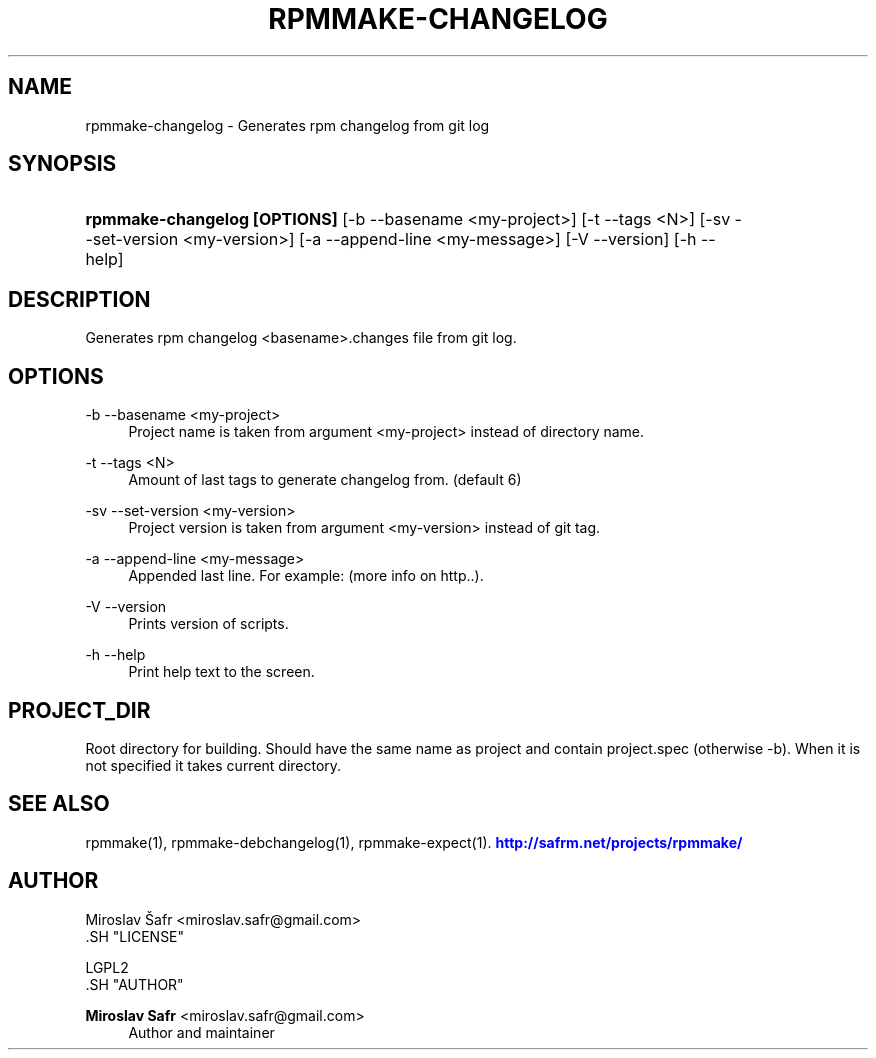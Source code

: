 '\" t
.\"     Title: rpmmake-changelog
.\"    Author: Miroslav Safr <miroslav.safr@gmail.com>
.\" Generator: DocBook XSL Stylesheets v1.76.1 <http://docbook.sf.net/>
.\"      Date: 20140210_1301
.\"    Manual: Generates rpm changelog from git log
.\"    Source: rpmmake 1.0.16
.\"  Language: English
.\"
.TH "RPMMAKE\-CHANGELOG" "1" "20140210_1301" "rpmmake 1.0.16" "Generates rpm changelog from g"
.\" -----------------------------------------------------------------
.\" * Define some portability stuff
.\" -----------------------------------------------------------------
.\" ~~~~~~~~~~~~~~~~~~~~~~~~~~~~~~~~~~~~~~~~~~~~~~~~~~~~~~~~~~~~~~~~~
.\" http://bugs.debian.org/507673
.\" http://lists.gnu.org/archive/html/groff/2009-02/msg00013.html
.\" ~~~~~~~~~~~~~~~~~~~~~~~~~~~~~~~~~~~~~~~~~~~~~~~~~~~~~~~~~~~~~~~~~
.ie \n(.g .ds Aq \(aq
.el       .ds Aq '
.\" -----------------------------------------------------------------
.\" * set default formatting
.\" -----------------------------------------------------------------
.\" disable hyphenation
.nh
.\" disable justification (adjust text to left margin only)
.ad l
.\" -----------------------------------------------------------------
.\" * MAIN CONTENT STARTS HERE *
.\" -----------------------------------------------------------------
.SH "NAME"
rpmmake-changelog \- Generates rpm changelog from git log
.SH "SYNOPSIS"
.HP \w'\fBrpmmake\-changelog\ [OPTIONS]\fR\ 'u
\fBrpmmake\-changelog [OPTIONS]\fR [\-b\ \-\-basename\ <my\-project>] [\-t\ \-\-tags\ <N>] [\-sv\ \-\-set\-version\ <my\-version>] [\-a\ \-\-append\-line\ <my\-message>] [\-V\ \-\-version] [\-h\ \-\-help]
.SH "DESCRIPTION"
.PP
Generates rpm changelog <basename>\&.changes file from git log\&.
.SH "OPTIONS"
.PP
\-b \-\-basename <my\-project>
.RS 4
Project name is taken from argument <my\-project> instead of directory name\&.
.RE
.PP
\-t \-\-tags <N>
.RS 4
Amount of last tags to generate changelog from\&. (default 6)
.RE
.PP
\-sv \-\-set\-version <my\-version>
.RS 4
Project version is taken from argument <my\-version> instead of git tag\&.
.RE
.PP
\-a \-\-append\-line <my\-message>
.RS 4
Appended last line\&. For example: (more info on http\&.\&.)\&.
.RE
.PP
\-V \-\-version
.RS 4
Prints version of scripts\&.
.RE
.PP
\-h \-\-help
.RS 4
Print help text to the screen\&.
.RE
.SH "PROJECT_DIR"
.PP
Root directory for building\&. Should have the same name as project and contain project\&.spec (otherwise \-b)\&. When it is not specified it takes current directory\&.
.SH "SEE ALSO"
.PP
rpmmake(1), rpmmake\-debchangelog(1), rpmmake\-expect(1)\&.
\m[blue]\fB\%http://safrm.net/projects/rpmmake/\fR\m[]
.SH "AUTHOR"

    Miroslav Šafr <miroslav\&.safr@gmail\&.com>
  .SH "LICENSE"

   LGPL2
  .SH "AUTHOR"
.PP
\fBMiroslav Safr\fR <\&miroslav\&.safr@gmail\&.com\&>
.RS 4
Author and maintainer
.RE
